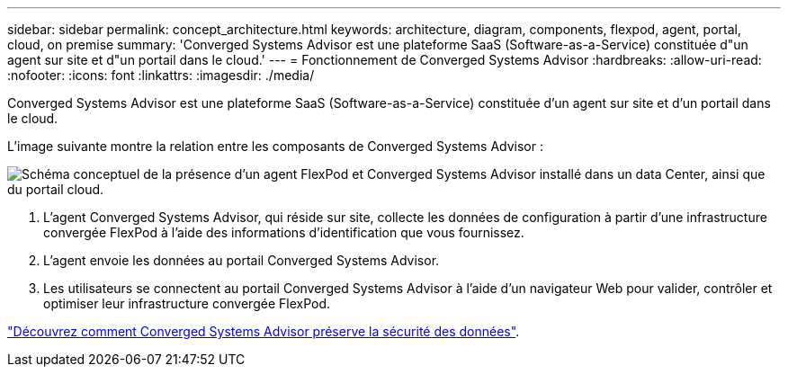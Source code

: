 ---
sidebar: sidebar 
permalink: concept_architecture.html 
keywords: architecture, diagram, components, flexpod, agent, portal, cloud, on premise 
summary: 'Converged Systems Advisor est une plateforme SaaS (Software-as-a-Service) constituée d"un agent sur site et d"un portail dans le cloud.' 
---
= Fonctionnement de Converged Systems Advisor
:hardbreaks:
:allow-uri-read: 
:nofooter: 
:icons: font
:linkattrs: 
:imagesdir: ./media/


[role="lead"]
Converged Systems Advisor est une plateforme SaaS (Software-as-a-Service) constituée d'un agent sur site et d'un portail dans le cloud.

L'image suivante montre la relation entre les composants de Converged Systems Advisor :

image:diagram_architecture.gif["Schéma conceptuel de la présence d'un agent FlexPod et Converged Systems Advisor installé dans un data Center, ainsi que du portail cloud."]

. L'agent Converged Systems Advisor, qui réside sur site, collecte les données de configuration à partir d'une infrastructure convergée FlexPod à l'aide des informations d'identification que vous fournissez.
. L'agent envoie les données au portail Converged Systems Advisor.
. Les utilisateurs se connectent au portail Converged Systems Advisor à l'aide d'un navigateur Web pour valider, contrôler et optimiser leur infrastructure convergée FlexPod.


link:concept_security.html["Découvrez comment Converged Systems Advisor préserve la sécurité des données"].

